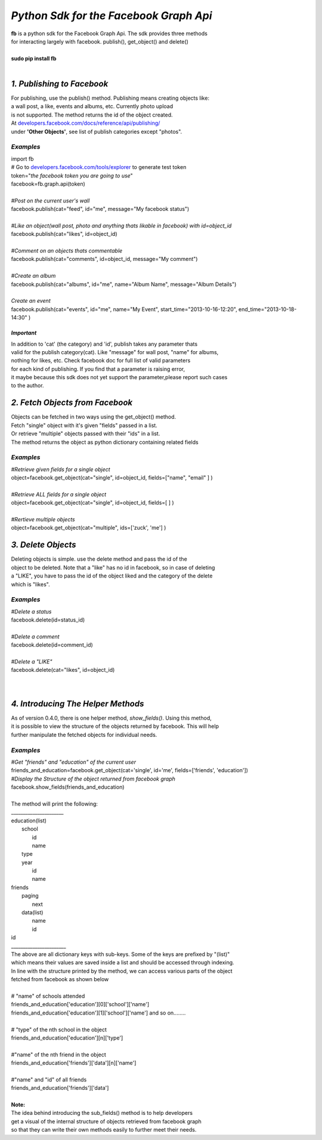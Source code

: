 **************************************************************
*Python Sdk for the Facebook Graph Api*
**************************************************************

| **fb** is a python sdk for the Facebook Graph Api. The sdk provides three methods 
| for interacting largely with facebook. publish(), get_object() and delete()
| 
| **sudo pip install fb**
|


*1. Publishing to Facebook*
===========================
| For publishing, use the publish() method.  Publishing means creating objects like:
| a wall post, a like, events and albums, etc. Currently photo upload
| is not supported. The method returns the id of the object created.
| At `developers.facebook.com/docs/reference/api/publishing/ <http://developers.facebook.com/docs/reference/api/publishing/>`_
| under **'Other  Objects'**, see list of publish categories except "photos".

====================================
 *Examples*
====================================
|    import fb    
|    # Go to `developers.facebook.com/tools/explorer <http://developers.facebook.com/tools/explorer>`_ to generate test token
|    token="*the facebook token you are going to use*"
|    facebook=fb.graph.api(token)
|    
|    *#Post on the current user's wall*
|    facebook.publish(cat="feed", id="me", message="My facebook status")
|     
|    *#Like an object(wall post, photo and anything thats likable in facebook) with id=object_id*
|    facebook.publish(cat="likes", id=object_id)
|
|    *#Comment on an objects thats commentable*
|    facebook.publish(cat="comments", id=object_id, message="My comment")
|
|    *#Create an album*
|    facebook.publish(cat="albums", id="me", name="Album Name", message="Album Details")
|
|    *Create an event*
|    facebook.publish(cat="events", id="me", name="My Event", start_time="2013-10-16-12:20", end_time="2013-10-18-14:30" )

*Important*
-----------
|    In addition to 'cat' (the category)  and 'id', publish takes any parameter thats
|    valid for the publish category(cat). Like "message" for wall post, "name" for albums, 
|    nothing for likes, etc. Check facebook doc for full list of valid parameters 
|    for each kind of publishing. If you find that a parameter is raising error, 
|    it maybe because this sdk does not yet support the parameter,please report such cases 
|    to the author.

*2. Fetch Objects from Facebook*
================================

| Objects can be fetched in two ways using the get_object() method. 
| Fetch "single" object with  it's given "fields"  passed in a list.
| Or retrieve "multiple" objects passed with their "ids" in a list.
| The method returns the object as python dictionary containing related fields

=============================================
*Examples*
=============================================
|    *#Retrieve given fields for a single object*
|    object=facebook.get_object(cat="single", id=object_id, fields=["name", "email" ] )
|
|    *#Retrieve ALL fields for a single object*
|    object=facebook.get_object(cat="single", id=object_id, fields=[ ] )
|
|    *#Rertieve multiple objects*
|    object=facebook.get_object(cat="multiple", ids=['zuck', 'me'] )

*3. Delete Objects*
===================

| Deleting objects is simple. use the delete method and pass the id of the
| object to be deleted. Note that a "like" has no id in facebook, so in case of deleting 
| a "LIKE", you have to pass the id of the object liked and the category of the delete 
| which is "likes".

=============================================
*Examples*
=============================================
| *#Delete a status*
| facebook.delete(id=status_id)
|
| *#Delete a comment*
| facebook.delete(id=comment_id)
|
| *#Delete a "LIKE"*
| facebook.delete(cat="likes", id=object_id)
|
|

*4. Introducing The Helper Methods*
===================================

| As of version 0.4.0, there is one helper method, *show_fields()*. Using this method,
| it is possible to view the structure of the objects returned by facebook. This will help
| further manipulate the fetched objects for individual needs.

=============================================
*Examples*
=============================================
| *#Get "friends" and "education" of the current user*
| friends_and_education=facebook.get_object(cat='single', id='me', fields=['friends', 'education'])
| *#Display the Structure of the object returned from facebook graph*
| facebook.show_fields(friends_and_education) 
|
| The method will print the following:
| ______________________
| education(list)
|         school
|                id
|                name
|         type
|         year
|              id
|              name
| friends
|        paging
|              next
|        data(list)
|           name
|           id
| id
| _______________________

| The above are all dictionary keys with sub-keys. Some of the keys are prefixed by "(list)" 
| which means their values are saved inside a list and should be accessed through indexing.  
| In line with the structure  printed by the  method, we can access various parts of the object 
| fetched from facebook as shown below
|
| # "name" of schools attended
| friends_and_education['education'][0]['school']['name']
| friends_and_education['education'][1]['school']['name'] and so on........
|
| # "type" of the nth school in the object
| friends_and_education['education'][n]['type']
| 
| #"name" of the nth friend in the object 
| friends_and_education['friends']['data'][n]['name']
|
| #"name" and "id" of all friends
| friends_and_education['friends']['data']
|
| **Note:**
| The idea behind introducing the sub_fields() method is to help developers
| get a visual of the internal structure of objects retrieved from facebook graph 
| so that they can write their own methods easily to further meet their needs. 
